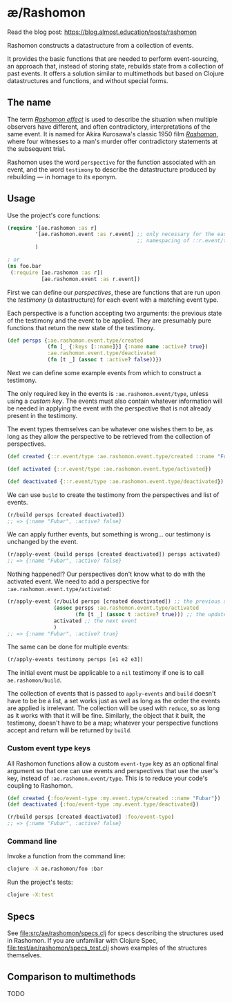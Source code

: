 * æ/Rashomon

Read the blog post: https://blog.almost.education/posts/rashomon

Rashomon constructs a datastructure from a collection of events.

It provides the basic functions that are needed to perform event-sourcing, an approach that, instead of storing state, rebuilds state from a collection of past events. It offers a solution similar to multimethods but based on Clojure datastructures and functions, and without special forms.

** The name

The term /[[https://en.wikipedia.org/wiki/Rashomon_effect][Rashomon effect]]/ is used to describe the situation when multiple observers have different, and often contradictory, interpretations of the same event. It is named for Akira Kurosawa's classic 1950 film /[[https://en.wikipedia.org/wiki/Rashomon][Rashomon]]/, where four witnesses to a man's murder offer contradictory statements at the subsequent trial.

Rashomon uses the word ~perspective~ for the function associated with an event, and the word ~testimony~ to describe the datastructure produced by rebuilding — in homage to its eponym.

** Usage

Use the project's core functions:

#+begin_src clojure
(require '[ae.rashomon :as r]
         '[ae.rashomon.event :as r.event] ;; only necessary for the easy
                                          ;; namespacing of ::r.event/type
         )

; or
(ns foo.bar
 (:require [ae.rashomon :as r])
           [ae.rashomon.event :as r.event])
#+end_src

First we can define our /perspectives/, these are functions that are run upon the /testimony/ (a datastructure) for each event with a matching event type.

Each perspective is a function accepting two arguments: the previous state of the testimony and the event to be applied. They are presumably pure functions that return the new state of the testimony.

#+begin_src clojure
(def persps {:ae.rashomon.event.type/created
             (fn [_ {:keys [::name]}] {:name name :active? true})
             :ae.rashomon.event.type/deactivated
             (fn [t _] (assoc t :active? false))})
#+end_src

Next we can define some example events from which to construct a testimony.

The only required key in the events is ~:ae.rashomon.event/type~, unless using a [[*Custom event type keys][custom key]]. The events must also contain whatever information will be needed in applying the event with the perspective that is not already present in the testimony.

The event types themselves can be whatever one wishes them to be, as long as they allow the perspective to be retrieved from the collection of perspectives.

#+begin_src clojure
(def created {::r.event/type :ae.rashomon.event.type/created ::name "Fubar"})

(def activated {::r.event/type :ae.rashomon.event.type/activated})

(def deactivated {::r.event/type :ae.rashomon.event.type/deactivated})
#+end_src

We can use ~build~ to create the testimony from the perspectives and list of events.

#+begin_src clojure
(r/build persps [created deactivated])
;; => {:name "Fubar", :active? false}
#+end_src

We can apply further events, but something is wrong... our testimony is unchanged by the event.

#+begin_src clojure
(r/apply-event (build persps [created deactivated]) persps activated)
;; => {:name "Fubar", :active? false}
#+end_src

 Nothing happened!? Our perspectives don't know what to do with the activated event. We need to add a perspective for ~:ae.rashomon.event.type/activated~:

#+begin_src clojure
(r/apply-event (r/build persps [created deactivated]) ;; the previous state of the testimony
               (assoc persps :ae.rashomon.event.type/activated
                      (fn [t _] (assoc t :active? true))) ;; the updated perspectives
               activated ;; the next event
               )
;; => {:name "Fubar", :active? true}
#+end_src

The same can be done for multiple events:

#+begin_src clojure
(r/apply-events testimony persps [e1 e2 e3])
#+end_src

The initial event must be applicable to a ~nil~ testimony if one is to call ~ae.rashomon/build~.

The collection of events that is passed to ~apply-events~ and ~build~ doesn't have to be be a list, a set works just as well as long as the order the events are applied is irrelevant. The collection will be used with ~reduce~, so as long as it works with that it will be fine. Similarly, the object that it built, the testimony, doesn't have to be a map; whatever your perspective functions accept and return will be returned by ~build~.

*** Custom event type keys

All Rashomon functions allow a custom ~event-type~ key as an optional final argument so that one can use events and perspectives that use the user's key, instead of ~:ae.rashomon.event/type~. This is to reduce your code's coupling to Rashomon.

#+begin_src clojure
(def created {:foo/event-type :my.event.type/created ::name "Fubar"})
(def deactivated {:foo/event-type :my.event.type/deactivated})

(r/build persps [created deactivated] :foo/event-type)
;; => {:name "Fubar", :active? false}
#+end_src

*** Command line

Invoke a function from the command line:
#+begin_src bash
clojure -X ae.rashomon/foo :bar
#+end_src

Run the project's tests:
#+begin_src bash
clojure -X:test
#+end_src

** Specs

See [[file:src/ae/rashomon/specs.clj]] for specs describing the structures used in Rashomon. If you are unfamiliar with Clojure Spec, [[file:test/ae/rashomon/specs_test.clj]] shows examples of the structures themselves.

** Comparison to multimethods

TODO
